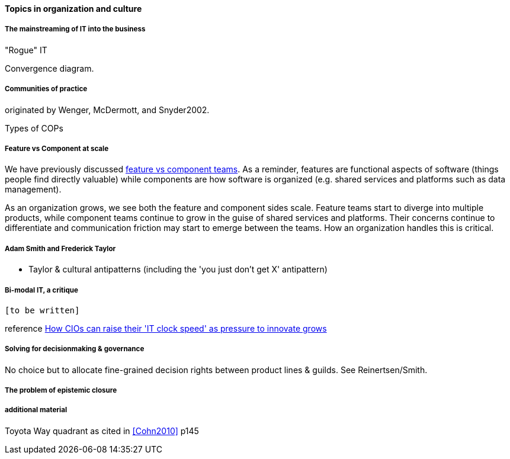 ==== Topics in organization and culture

===== The mainstreaming of IT into the business

"Rogue" IT

Convergence diagram.


===== Communities of practice
originated by Wenger, McDermott, and Snyder2002.

Types of COPs

===== Feature vs Component at scale

We have previously discussed xref:2.04.02-features-v-components[feature vs component teams]. As a reminder, features are functional aspects of software (things people find directly valuable) while components are how software is organized (e.g. shared services and platforms such as data management).

As an organization grows, we see both the feature and component sides scale. Feature teams start to diverge into multiple products, while component teams continue to grow in the guise of shared services and platforms. Their concerns continue to differentiate and communication friction may start to emerge between the teams. How an organization handles this is critical.

===== Adam Smith and Frederick Taylor
- Taylor & cultural antipatterns (including the 'you just don't get X' antipattern)

===== Bi-modal IT, a critique

 [to be written]

reference http://www.computerweekly.com/feature/How-CIOs-can-ramp-up-their-IT-clock-speed-as-pressure-grows[How CIOs can raise their 'IT clock speed' as pressure to innovate grows]

===== Solving for decisionmaking & governance
No choice but to allocate fine-grained decision rights between product lines & guilds. See Reinertsen/Smith.


===== The problem of epistemic closure

===== additional material
Toyota Way quadrant as cited in <<Cohn2010>> p145
